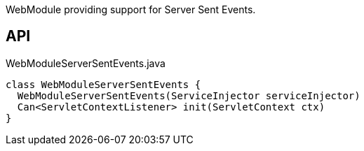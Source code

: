 :Notice: Licensed to the Apache Software Foundation (ASF) under one or more contributor license agreements. See the NOTICE file distributed with this work for additional information regarding copyright ownership. The ASF licenses this file to you under the Apache License, Version 2.0 (the "License"); you may not use this file except in compliance with the License. You may obtain a copy of the License at. http://www.apache.org/licenses/LICENSE-2.0 . Unless required by applicable law or agreed to in writing, software distributed under the License is distributed on an "AS IS" BASIS, WITHOUT WARRANTIES OR  CONDITIONS OF ANY KIND, either express or implied. See the License for the specific language governing permissions and limitations under the License.

WebModule providing support for Server Sent Events.

== API

[source,java]
.WebModuleServerSentEvents.java
----
class WebModuleServerSentEvents {
  WebModuleServerSentEvents(ServiceInjector serviceInjector)
  Can<ServletContextListener> init(ServletContext ctx)
}
----

